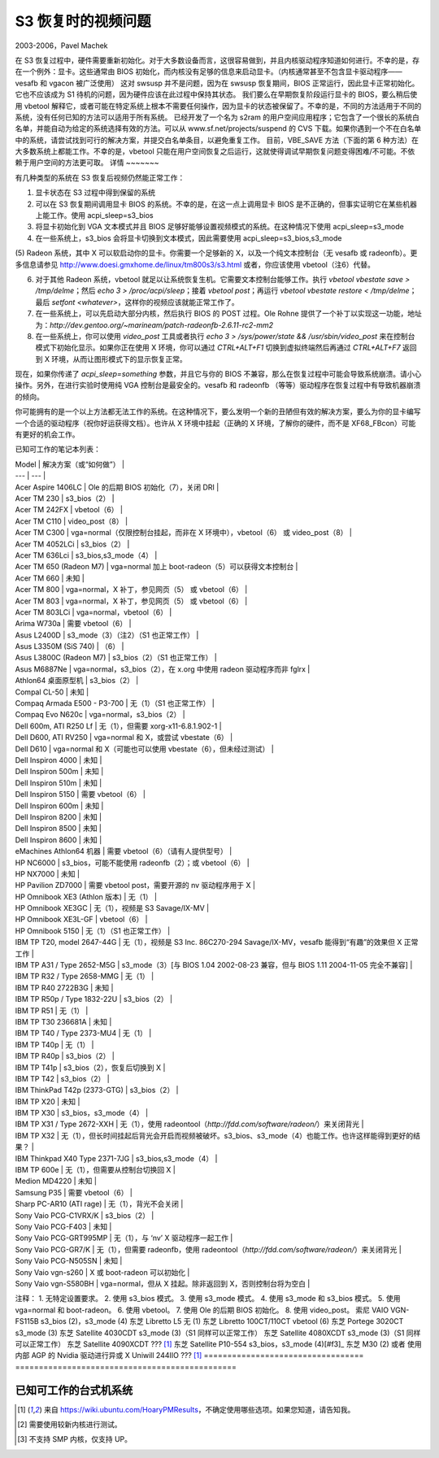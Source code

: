 ===========================
S3 恢复时的视频问题
===========================

2003-2006，Pavel Machek

在 S3 恢复过程中，硬件需要重新初始化。对于大多数设备而言，这很容易做到，并且内核驱动程序知道如何进行。不幸的是，存在一个例外：显卡。这些通常由 BIOS 初始化，而内核没有足够的信息来启动显卡。（内核通常甚至不包含显卡驱动程序——vesafb 和 vgacon 被广泛使用）
这对 swsusp 并不是问题，因为在 swsusp 恢复期间，BIOS 正常运行，因此显卡正常初始化。它也不应该成为 S1 待机的问题，因为硬件应该在此过程中保持其状态。
我们要么在早期恢复阶段运行显卡的 BIOS，要么稍后使用 vbetool 解释它，或者可能在特定系统上根本不需要任何操作，因为显卡的状态被保留了。不幸的是，不同的方法适用于不同的系统，没有任何已知的方法可以适用于所有系统。
已经开发了一个名为 s2ram 的用户空间应用程序；它包含了一个很长的系统白名单，并能自动为给定的系统选择有效的方法。可以从 www.sf.net/projects/suspend 的 CVS 下载。如果你遇到一个不在白名单中的系统，请尝试找到可行的解决方案，并提交白名单条目，以避免重复工作。
目前，VBE_SAVE 方法（下面的第 6 种方法）在大多数系统上都能工作。不幸的是，vbetool 只能在用户空间恢复之后运行，这就使得调试早期恢复问题变得困难/不可能。不依赖于用户空间的方法更可取。
详情
~~~~~~~

有几种类型的系统在 S3 恢复后视频仍然能正常工作：

(1) 显卡状态在 S3 过程中得到保留的系统
(2) 可以在 S3 恢复期间调用显卡 BIOS 的系统。不幸的是，在这一点上调用显卡 BIOS 是不正确的，但事实证明它在某些机器上能工作。使用 acpi_sleep=s3_bios
(3) 将显卡初始化到 VGA 文本模式并且 BIOS 足够好能够设置视频模式的系统。在这种情况下使用 acpi_sleep=s3_mode
(4) 在一些系统上，s3_bios 会将显卡切换到文本模式，因此需要使用 acpi_sleep=s3_bios,s3_mode
(5) Radeon 系统，其中 X 可以软启动你的显卡。你需要一个足够新的 X，以及一个纯文本控制台（无 vesafb 或 radeonfb）。更多信息请参见 http://www.doesi.gmxhome.de/linux/tm800s3/s3.html
或者，你应该使用 vbetool（注6）代替。

(6) 对于其他 Radeon 系统，vbetool 就足以让系统恢复生机。它需要文本控制台能够工作。执行 `vbetool vbestate save > /tmp/delme`；然后 `echo 3 > /proc/acpi/sleep`；接着 `vbetool post`；再运行 `vbetool vbestate restore < /tmp/delme`；最后 `setfont <whatever>`，这样你的视频应该就能正常工作了。
(7) 在一些系统上，可以先启动大部分内核，然后执行 BIOS 的 POST 过程。Ole Rohne 提供了一个补丁以实现这一功能，地址为：`http://dev.gentoo.org/~marineam/patch-radeonfb-2.6.11-rc2-mm2`
(8) 在一些系统上，你可以使用 `video_post` 工具或者执行 `echo 3 > /sys/power/state  && /usr/sbin/video_post` 来在控制台模式下初始化显示。如果你正在使用 X 环境，你可以通过 `CTRL+ALT+F1` 切换到虚拟终端然后再通过 `CTRL+ALT+F7` 返回到 X 环境，从而让图形模式下的显示恢复正常。

现在，如果你传递了 `acpi_sleep=something` 参数，并且它与你的 BIOS 不兼容，那么在恢复过程中可能会导致系统崩溃。请小心操作。另外，在进行实验时使用纯 VGA 控制台是最安全的。vesafb 和 radeonfb （等等）驱动程序在恢复过程中有导致机器崩溃的倾向。

你可能拥有的是一个以上方法都无法工作的系统。在这种情况下，要么发明一个新的丑陋但有效的解决方案，要么为你的显卡编写一个合适的驱动程序（祝你好运获得文档）。也许从 X 环境中挂起（正确的 X 环境，了解你的硬件，而不是 XF68_FBcon）可能有更好的机会工作。

已知可工作的笔记本列表：

| Model | 解决方案（或“如何做”） |
| --- | --- |
| Acer Aspire 1406LC | Ole 的后期 BIOS 初始化（7），关闭 DRI |
| Acer TM 230 | s3_bios（2） |
| Acer TM 242FX | vbetool（6） |
| Acer TM C110 | video_post（8） |
| Acer TM C300 | vga=normal（仅限控制台挂起，而非在 X 环境中），vbetool（6） 或 video_post（8） |
| Acer TM 4052LCi | s3_bios（2） |
| Acer TM 636Lci | s3_bios,s3_mode（4） |
| Acer TM 650 (Radeon M7) | vga=normal 加上 boot-radeon（5）可以获得文本控制台 |
| Acer TM 660 | 未知 |
| Acer TM 800 | vga=normal，X 补丁，参见网页（5） 或 vbetool（6） |
| Acer TM 803 | vga=normal，X 补丁，参见网页（5） 或 vbetool（6） |
| Acer TM 803LCi | vga=normal，vbetool（6） |
| Arima W730a | 需要 vbetool（6） |
| Asus L2400D | s3_mode（3）（注2）（S1 也正常工作） |
| Asus L3350M (SiS 740) | （6） |
| Asus L3800C (Radeon M7) | s3_bios（2）（S1 也正常工作） |
| Asus M6887Ne | vga=normal，s3_bios（2），在 x.org 中使用 radeon 驱动程序而非 fglrx |
| Athlon64 桌面原型机 | s3_bios（2） |
| Compal CL-50 | 未知 |
| Compaq Armada E500 - P3-700 | 无（1）（S1 也正常工作） |
| Compaq Evo N620c | vga=normal，s3_bios（2） |
| Dell 600m, ATI R250 Lf | 无（1），但需要 xorg-x11-6.8.1.902-1 |
| Dell D600, ATI RV250 | vga=normal 和 X，或尝试 vbestate（6） |
| Dell D610 | vga=normal 和 X（可能也可以使用 vbestate（6），但未经过测试） |
| Dell Inspiron 4000 | 未知 |
| Dell Inspiron 500m | 未知 |
| Dell Inspiron 510m | 未知 |
| Dell Inspiron 5150 | 需要 vbetool（6） |
| Dell Inspiron 600m | 未知 |
| Dell Inspiron 8200 | 未知 |
| Dell Inspiron 8500 | 未知 |
| Dell Inspiron 8600 | 未知 |
| eMachines Athlon64 机器 | 需要 vbetool（6）（请有人提供型号） |
| HP NC6000 | s3_bios，可能不能使用 radeonfb（2）；或 vbetool（6） |
| HP NX7000 | 未知 |
| HP Pavilion ZD7000 | 需要 vbetool post，需要开源的 nv 驱动程序用于 X |
| HP Omnibook XE3 (Athlon 版本) | 无（1） |
| HP Omnibook XE3GC | 无（1），视频是 S3 Savage/IX-MV |
| HP Omnibook XE3L-GF | vbetool（6） |
| HP Omnibook 5150 | 无（1）（S1 也正常工作） |
| IBM TP T20, model 2647-44G | 无（1），视频是 S3 Inc. 86C270-294 Savage/IX-MV，vesafb 能得到“有趣”的效果但 X 正常工作 |
| IBM TP A31 / Type 2652-M5G | s3_mode（3）[与 BIOS 1.04 2002-08-23 兼容，但与 BIOS 1.11 2004-11-05 完全不兼容] |
| IBM TP R32 / Type 2658-MMG | 无（1） |
| IBM TP R40 2722B3G | 未知 |
| IBM TP R50p / Type 1832-22U | s3_bios（2） |
| IBM TP R51 | 无（1） |
| IBM TP T30 236681A | 未知 |
| IBM TP T40 / Type 2373-MU4 | 无（1） |
| IBM TP T40p | 无（1） |
| IBM TP R40p | s3_bios（2） |
| IBM TP T41p | s3_bios（2），恢复后切换到 X |
| IBM TP T42 | s3_bios（2） |
| IBM ThinkPad T42p (2373-GTG) | s3_bios（2） |
| IBM TP X20 | 未知 |
| IBM TP X30 | s3_bios，s3_mode（4） |
| IBM TP X31 / Type 2672-XXH | 无（1），使用 radeontool（`http://fdd.com/software/radeon/`）来关闭背光 |
| IBM TP X32 | 无（1），但长时间挂起后背光会开启而视频被破坏。s3_bios、s3_mode（4）也能工作。也许这样能得到更好的结果？ |
| IBM Thinkpad X40 Type 2371-7JG | s3_bios,s3_mode（4） |
| IBM TP 600e | 无（1），但需要从控制台切换回 X |
| Medion MD4220 | 未知 |
| Samsung P35 | 需要 vbetool（6） |
| Sharp PC-AR10 (ATI rage) | 无（1），背光不会关闭 |
| Sony Vaio PCG-C1VRX/K | s3_bios（2） |
| Sony Vaio PCG-F403 | 未知 |
| Sony Vaio PCG-GRT995MP | 无（1），与 ‘nv’ X 驱动程序一起工作 |
| Sony Vaio PCG-GR7/K | 无（1），但需要 radeonfb，使用 radeontool（`http://fdd.com/software/radeon/`）来关闭背光 |
| Sony Vaio PCG-N505SN | 未知 |
| Sony Vaio vgn-s260 | X 或 boot-radeon 可以初始化 |
| Sony Vaio vgn-S580BH | vga=normal，但从 X 挂起。除非返回到 X，否则控制台将为空白 |

注释：
1. 无特定设置要求。
2. 使用 s3_bios 模式。
3. 使用 s3_mode 模式。
4. 使用 s3_mode 和 s3_bios 模式。
5. 使用 vga=normal 和 boot-radeon。
6. 使用 vbetool。
7. 使用 Ole 的后期 BIOS 初始化。
8. 使用 video_post。
索尼 VAIO VGN-FS115B			s3_bios (2)，s3_mode (4)
东芝 Libretto L5				无 (1)
东芝 Libretto 100CT/110CT		vbetool (6)
东芝 Portege 3020CT			s3_mode (3)
东芝 Satellite 4030CDT			s3_mode (3)（S1 同样可以正常工作）
东芝 Satellite 4080XCDT		s3_mode (3)（S1 同样可以正常工作）
东芝 Satellite 4090XCDT			??? [#f1]_
东芝 Satellite P10-554			s3_bios，s3_mode (4)[#f3]_
东芝 M30					(2) 或者 使用内部 AGP 的 Nvidia 驱动进行异或 X
Uniwill 244IIO				??? [#f1]_
================================== ===============================================

已知可工作的台式机系统
~~~~~~~~~~~~~~~~~~~~~~~~~~~~~

=================== ============================= ========================
主板			显卡				方法（或“如何实现”）
=================== ============================= ========================
华硕 A7V8X			nVidia RIVA TNT2 模型 64		s3_bios，s3_mode (4)
=================== ============================= ========================


.. [#f1] 来自 https://wiki.ubuntu.com/HoaryPMResults，不确定使用哪些选项。如果您知道，请告知我。
.. [#f2] 需要使用较新内核进行测试。
.. [#f3] 不支持 SMP 内核，仅支持 UP。
